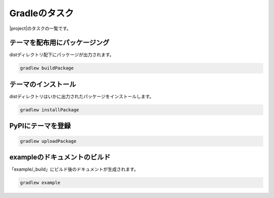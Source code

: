 ======================
Gradleのタスク
======================

|project|\ のタスクの一覧です。

テーマを配布用にパッケージング
===========================================

distディレクトリ配下にパッケージが出力されます。

.. code-block:: bat

   gradlew buildPackage

テーマのインストール
===========================================

distディレクトリはいかに出力されたパッケージをインストールします。

.. code-block:: bat

   gradlew installPackage

PyPIにテーマを登録
===========================================

.. code-block:: bat

   gradlew uploadPackage

exampleのドキュメントのビルド
==========================================

「example/_build」にビルド後のドキュメントが生成されます。

.. code-block:: bat

   gradlew example

